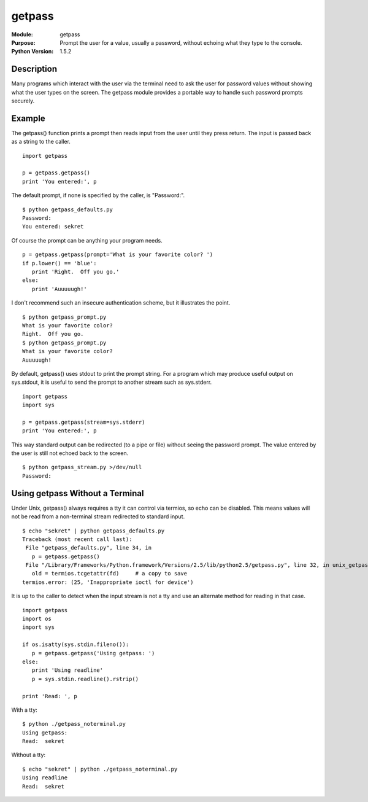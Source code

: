 ==============
getpass
==============
.. module:: getpass
    :synopsis: Prompt the user for a value, usually a password, without echoing what they type to the console.

:Module: getpass
:Purpose: Prompt the user for a value, usually a password, without echoing what they type to the console.
:Python Version: 1.5.2

Description
===========

Many programs which interact with the user via the terminal need to ask the
user for password values without showing what the user types on the screen.
The getpass module provides a portable way to handle such password prompts
securely.

Example
=======

The getpass() function prints a prompt then reads input from the user until
they press return. The input is passed back as a string to the caller.

::

    import getpass

    p = getpass.getpass()
    print 'You entered:', p

The default prompt, if none is specified by the caller, is "Password:".

::

    $ python getpass_defaults.py
    Password:
    You entered: sekret

Of course the prompt can be anything your program needs.

::

    p = getpass.getpass(prompt='What is your favorite color? ')
    if p.lower() == 'blue':
       print 'Right.  Off you go.'
    else:
       print 'Auuuuugh!'

I don't recommend such an insecure authentication scheme, but it illustrates
the point.

::

    $ python getpass_prompt.py
    What is your favorite color?
    Right.  Off you go.
    $ python getpass_prompt.py
    What is your favorite color?
    Auuuuugh!

By default, getpass() uses stdout to print the prompt string. For a program
which may produce useful output on sys.stdout, it is useful to send the prompt
to another stream such as sys.stderr.

::

    import getpass
    import sys

    p = getpass.getpass(stream=sys.stderr)
    print 'You entered:', p

This way standard output can be redirected (to a pipe or file) without seeing
the password prompt. The value entered by the user is still not echoed back to
the screen.

::

    $ python getpass_stream.py >/dev/null
    Password:

Using getpass Without a Terminal
================================

Under Unix, getpass() always requires a tty it can control via termios, so
echo can be disabled. This means values will not be read from a non-terminal
stream redirected to standard input.

::

    $ echo "sekret" | python getpass_defaults.py
    Traceback (most recent call last):
     File "getpass_defaults.py", line 34, in 
       p = getpass.getpass()
     File "/Library/Frameworks/Python.framework/Versions/2.5/lib/python2.5/getpass.py", line 32, in unix_getpass
       old = termios.tcgetattr(fd)     # a copy to save
    termios.error: (25, 'Inappropriate ioctl for device')

It is up to the caller to detect when the input stream is not a tty and use an
alternate method for reading in that case.

::

    import getpass
    import os
    import sys

    if os.isatty(sys.stdin.fileno()):
       p = getpass.getpass('Using getpass: ')
    else:
       print 'Using readline'
       p = sys.stdin.readline().rstrip()

    print 'Read: ', p

With a tty:

::

    $ python ./getpass_noterminal.py
    Using getpass:
    Read:  sekret

Without a tty:

::

    $ echo "sekret" | python ./getpass_noterminal.py
    Using readline
    Read:  sekret


